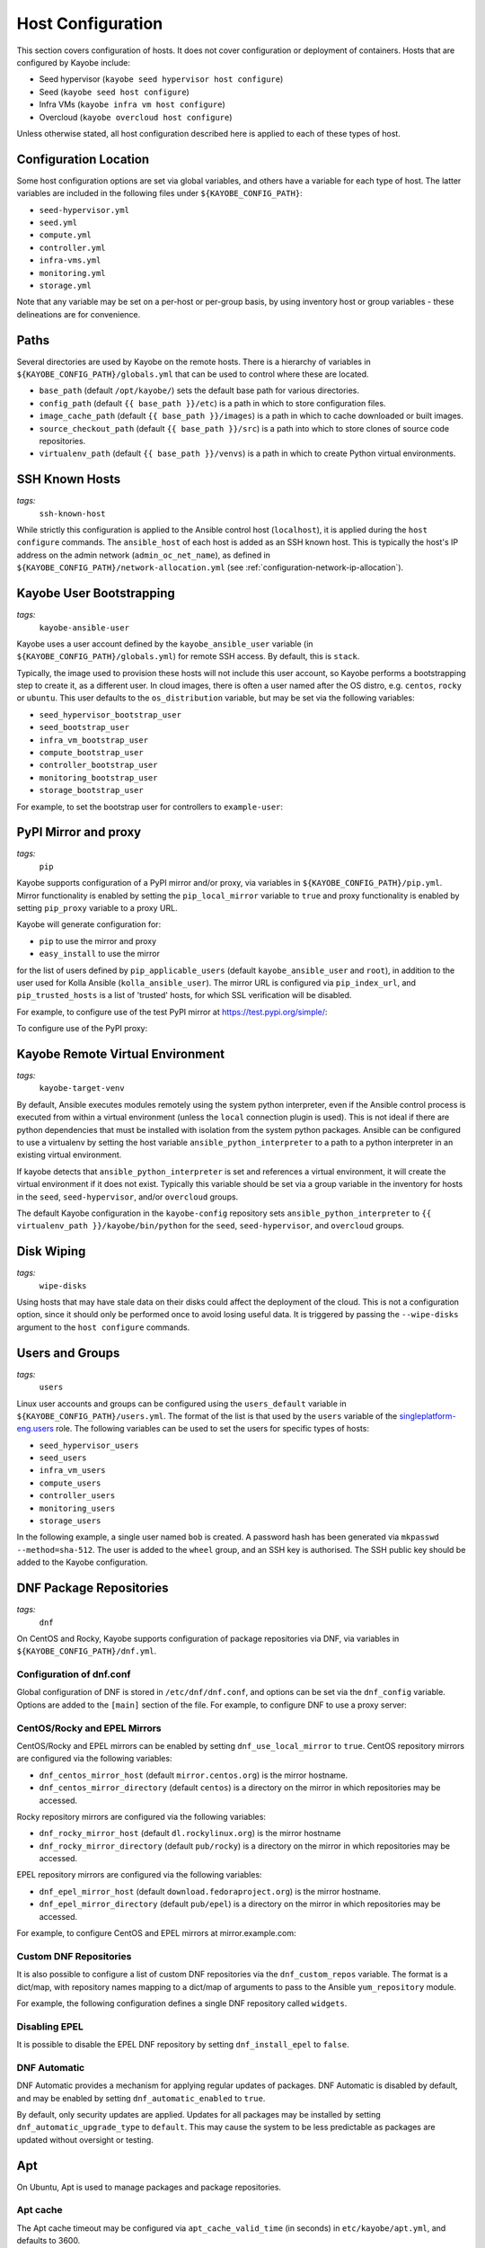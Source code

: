 .. _configuration-hosts:

==================
Host Configuration
==================

This section covers configuration of hosts. It does not cover configuration or
deployment of containers. Hosts that are configured by Kayobe include:

* Seed hypervisor (``kayobe seed hypervisor host configure``)
* Seed (``kayobe seed host configure``)
* Infra VMs (``kayobe infra vm host configure``)
* Overcloud (``kayobe overcloud host configure``)

Unless otherwise stated, all host configuration described here is applied to
each of these types of host.

.. seealso:: Ansible tags for limiting the scope of Kayobe commands are
             included under the relevant sections of this page
             (for more information see :ref:`usage-tags`).

Configuration Location
======================

Some host configuration options are set via global variables, and others have a
variable for each type of host. The latter variables are included in the
following files under ``${KAYOBE_CONFIG_PATH}``:

* ``seed-hypervisor.yml``
* ``seed.yml``
* ``compute.yml``
* ``controller.yml``
* ``infra-vms.yml``
* ``monitoring.yml``
* ``storage.yml``

Note that any variable may be set on a per-host or per-group basis, by using
inventory host or group variables - these delineations are for convenience.

Paths
=====

Several directories are used by Kayobe on the remote hosts. There is a
hierarchy of variables in ``${KAYOBE_CONFIG_PATH}/globals.yml`` that can be
used to control where these are located.

* ``base_path`` (default ``/opt/kayobe/``) sets the default base path for
  various directories.
* ``config_path`` (default ``{{ base_path }}/etc``) is a path in which to store
  configuration files.
* ``image_cache_path`` (default ``{{ base_path }}/images``) is a path in which
  to cache downloaded or built images.
* ``source_checkout_path`` (default ``{{ base_path }}/src``) is a path into
  which to store clones of source code repositories.
* ``virtualenv_path`` (default ``{{ base_path }}/venvs``) is a path in which to
  create Python virtual environments.

SSH Known Hosts
===============
*tags:*
  | ``ssh-known-host``

While strictly this configuration is applied to the Ansible control host
(``localhost``), it is applied during the ``host configure`` commands.
The ``ansible_host`` of each host is added as an SSH known host. This is
typically the host's IP address on the admin network (``admin_oc_net_name``),
as defined in ``${KAYOBE_CONFIG_PATH}/network-allocation.yml`` (see
:ref:`configuration-network-ip-allocation`).

Kayobe User Bootstrapping
=========================
*tags:*
  | ``kayobe-ansible-user``

Kayobe uses a user account defined by the ``kayobe_ansible_user`` variable (in
``${KAYOBE_CONFIG_PATH}/globals.yml``) for remote SSH access. By default, this
is ``stack``.

Typically, the image used to provision these hosts will not include this user
account, so Kayobe performs a bootstrapping step to create it, as a different
user. In cloud images, there is often a user named after the OS distro, e.g.
``centos``, ``rocky`` or ``ubuntu``. This user defaults to the
``os_distribution`` variable, but may be set via the following variables:

* ``seed_hypervisor_bootstrap_user``
* ``seed_bootstrap_user``
* ``infra_vm_bootstrap_user``
* ``compute_bootstrap_user``
* ``controller_bootstrap_user``
* ``monitoring_bootstrap_user``
* ``storage_bootstrap_user``

For example, to set the bootstrap user for controllers to ``example-user``:

.. code-block:: yaml
   :caption: ``controllers.yml``

   controller_bootstrap_user: example-user

PyPI Mirror and proxy
=====================
*tags:*
  | ``pip``

Kayobe supports configuration of a PyPI mirror and/or proxy, via variables in
``${KAYOBE_CONFIG_PATH}/pip.yml``.
Mirror functionality is enabled by setting the ``pip_local_mirror`` variable to
``true`` and proxy functionality is enabled by setting ``pip_proxy`` variable
to a proxy URL.

Kayobe will generate configuration for:

* ``pip`` to use the mirror and proxy
* ``easy_install`` to use the mirror

for the list of users defined by ``pip_applicable_users`` (default
``kayobe_ansible_user`` and ``root``), in addition to the user used for Kolla
Ansible (``kolla_ansible_user``). The mirror URL is configured via
``pip_index_url``, and ``pip_trusted_hosts`` is a list of 'trusted' hosts, for
which SSL verification will be disabled.

For example, to configure use of the test PyPI mirror at
https://test.pypi.org/simple/:

.. code-block:: yaml
   :caption: ``pip.yml``

   pip_local_mirror: true
   pip_index_url: https://test.pypi.org/simple/

To configure use of the PyPI proxy:

.. code-block:: yaml
   :caption: ``pip.yml``

   pip_proxy: http://your_proxy_server:3128


Kayobe Remote Virtual Environment
=================================
*tags:*
  | ``kayobe-target-venv``

By default, Ansible executes modules remotely using the system python
interpreter, even if the Ansible control process is executed from within a
virtual environment (unless the ``local`` connection plugin is used).
This is not ideal if there are python dependencies that must be installed
with isolation from the system python packages. Ansible can be configured to
use a virtualenv by setting the host variable ``ansible_python_interpreter``
to a path to a python interpreter in an existing virtual environment.

If kayobe detects that ``ansible_python_interpreter`` is set and references a
virtual environment, it will create the virtual environment if it does not
exist. Typically this variable should be set via a group variable in the
inventory for hosts in the ``seed``, ``seed-hypervisor``, and/or ``overcloud``
groups.

The default Kayobe configuration in the ``kayobe-config`` repository sets
``ansible_python_interpreter`` to ``{{ virtualenv_path }}/kayobe/bin/python``
for the ``seed``, ``seed-hypervisor``, and ``overcloud`` groups.

Disk Wiping
===========
*tags:*
  | ``wipe-disks``

Using hosts that may have stale data on their disks could affect the deployment
of the cloud. This is not a configuration option, since it should only be
performed once to avoid losing useful data. It is triggered by passing the
``--wipe-disks`` argument to the ``host configure`` commands.

Users and Groups
================
*tags:*
  | ``users``

Linux user accounts and groups can be configured using the ``users_default``
variable in ``${KAYOBE_CONFIG_PATH}/users.yml``. The format of the list is
that used by the ``users`` variable of the `singleplatform-eng.users
<https://galaxy.ansible.com/singleplatform-eng/users>`__ role.  The following
variables can be used to set the users for specific types of hosts:

* ``seed_hypervisor_users``
* ``seed_users``
* ``infra_vm_users``
* ``compute_users``
* ``controller_users``
* ``monitoring_users``
* ``storage_users``

In the following example, a single user named ``bob`` is created. A password
hash has been generated via ``mkpasswd --method=sha-512``. The user is added to
the ``wheel`` group, and an SSH key is authorised. The SSH public key should be
added to the Kayobe configuration.

.. code-block:: yaml
   :caption: ``users.yml``

   users_default:
    - username: bob
      name: Bob
      password: "$6$wJt9MLWrHlWN8$oXJHbdaslm9guD5EC3Dry1mphuqF9NPeQ43OXk3cXZa2ze/F9FOTxm2KvvDkbdxBDs7ouwdiLTUJ1Ff40.cFU."
      groups:
        - wheel
      append: True
      ssh_key:
        - "{{ lookup('file', kayobe_config_path ~ '/ssh-keys/id_rsa_bob.pub') }}"

DNF Package Repositories
========================
*tags:*
  | ``dnf``

On CentOS and Rocky, Kayobe supports configuration of package repositories via
DNF, via variables in ``${KAYOBE_CONFIG_PATH}/dnf.yml``.

Configuration of dnf.conf
-------------------------

Global configuration of DNF is stored in ``/etc/dnf/dnf.conf``, and options can
be set via the ``dnf_config`` variable. Options are added to the ``[main]``
section of the file. For example, to configure DNF to use a proxy server:

.. code-block:: yaml
   :caption: ``dnf.yml``

   dnf_config:
     proxy: https://proxy.example.com

CentOS/Rocky and EPEL Mirrors
-----------------------------

CentOS/Rocky and EPEL mirrors can be enabled by setting
``dnf_use_local_mirror`` to ``true``. CentOS repository mirrors are configured
via the following variables:

* ``dnf_centos_mirror_host`` (default ``mirror.centos.org``) is the mirror
  hostname.
* ``dnf_centos_mirror_directory`` (default ``centos``) is a directory on the
  mirror in which repositories may be accessed.

Rocky repository mirrors are configured via the following variables:

* ``dnf_rocky_mirror_host`` (default ``dl.rockylinux.org``) is the mirror
  hostname
* ``dnf_rocky_mirror_directory`` (default ``pub/rocky``) is a directory on the
  mirror in which repositories may be accessed.

EPEL repository mirrors are configured via the following variables:

* ``dnf_epel_mirror_host`` (default ``download.fedoraproject.org``) is the
  mirror hostname.
* ``dnf_epel_mirror_directory`` (default ``pub/epel``) is a directory on the
  mirror in which repositories may be accessed.

For example, to configure CentOS and EPEL mirrors at mirror.example.com:

.. code-block:: yaml
   :caption: ``dnf.yml``

   dnf_use_local_mirror: true
   dnf_centos_mirror_host: mirror.example.com
   dnf_epel_mirror_host: mirror.example.com

Custom DNF Repositories
-----------------------

It is also possible to configure a list of custom DNF repositories via the
``dnf_custom_repos`` variable. The format is a dict/map, with repository names
mapping to a dict/map of arguments to pass to the Ansible ``yum_repository``
module.

For example, the following configuration defines a single DNF repository called
``widgets``.

.. code-block:: yaml
   :caption: ``dnf.yml``

   dnf_custom_repos:
     widgets:
       baseurl: http://example.com/repo
       file: widgets
       gpgkey: http://example.com/gpgkey
       gpgcheck: yes

Disabling EPEL
--------------

It is possible to disable the EPEL DNF repository by setting
``dnf_install_epel`` to ``false``.

DNF Automatic
-------------

DNF Automatic provides a mechanism for applying regular updates of packages.
DNF Automatic is disabled by default, and may be enabled by setting
``dnf_automatic_enabled`` to ``true``.

.. code-block:: yaml
   :caption: ``dnf.yml``

   dnf_automatic_enabled:  true

By default, only security updates are applied. Updates for all packages may be
installed by setting ``dnf_automatic_upgrade_type`` to ``default``. This may
cause the system to be less predictable as packages are updated without
oversight or testing.

Apt
===

On Ubuntu, Apt is used to manage packages and package repositories.

Apt cache
---------

The Apt cache timeout may be configured via ``apt_cache_valid_time`` (in
seconds) in ``etc/kayobe/apt.yml``, and defaults to 3600.

Apt proxy
---------

Apt can be configured to use a proxy via ``apt_proxy_http`` and
``apt_proxy_https`` in ``etc/kayobe/apt.yml``. These should be set to the full
URL of the relevant proxy (e.g. ``http://squid.example.com:3128``).

Apt configuration
-----------------

Arbitrary global configuration options for Apt may be defined via the
``apt_config`` variable in ``etc/kayobe/apt.yml`` since the Yoga release. The
format is a list, with each item mapping to a dict/map with the following
items:

* ``content``: free-form configuration file content
* ``filename``: name of a file in ``/etc/apt/apt.conf.d/`` in which to write
  the configuration

The default of ``apt_config`` is an empty list.

For example, the following configuration tells Apt to use 2 attempts when
downloading packages:

.. code-block:: yaml

   apt_config:
     - content: |
         Acquire::Retries 1;
       filename: 99retries

Apt repositories
----------------

Kayobe supports configuration of custom Apt repositories via the
``apt_repositories`` variable in ``etc/kayobe/apt.yml`` since the Yoga release.
The format is a list, with each item mapping to a dict/map with the following
items:

* ``types``: whitespace-separated list of repository types, e.g. ``deb`` or
  ``deb-src`` (optional, default is ``deb``)
* ``url``: URL of the repository
* ``suites``: whitespace-separated list of suites, e.g. ``focal`` (optional,
  default is ``ansible_facts.distribution_release``)
* ``components``: whitespace-separated list of components, e.g. ``main``
  (optional, default is ``main``)
* ``signed_by``: whitespace-separated list of names of GPG keyring files in
  ``apt_keys_path`` (optional, default is unset)
* ``architecture``: whitespace-separated list of architectures that will be used
  (optional, default is unset)

The default of ``apt_repositories`` is an empty list.

For example, the following configuration defines a single Apt repository:

.. code-block:: yaml
   :caption: ``apt.yml``

   apt_repositories:
     - types: deb
       url: https://example.com/repo
       suites: focal
       components: all

In the following example, the Ubuntu Focal 20.04 repositories are consumed from
a local package mirror. The ``apt_disable_sources_list`` variable is set to
``true``, which disables all repositories in ``/etc/apt/sources.list``,
including the default Ubuntu ones.

.. code-block:: yaml
   :caption: ``apt.yml``

   apt_repositories:
     - url: http://mirror.example.com/ubuntu/
       suites: focal focal-updates
       components: main restricted universe multiverse
     - url: http://mirror.example.com/ubuntu/
       suites: focal-security
       components: main restricted universe multiverse

   apt_disable_sources_list: true

Apt keys
--------

Some repositories may be signed by a key that is not one of Apt's trusted keys.
Kayobe avoids the use of the deprecated ``apt-key`` utility, and instead allows
keys to be downloaded to a directory. This enables repositories to use the
``SignedBy`` option to state that they are signed by a specific key. This
approach is more secure than using globally trusted keys.

Keys to be downloaded are defined by the ``apt_keys`` variable. The format is a
list, with each item mapping to a dict/map with the following items:

* ``url``: URL of key
* ``filename``: Name of a file in which to store the downloaded key in
  ``apt_keys_path``. The extension should be ``.asc`` for ASCII-armoured keys,
  or ``.gpg`` otherwise.

The default value of ``apt_keys`` is an empty list.

In the following example, a key is downloaded, and a repository is configured
that is signed by the key.

.. code-block:: yaml
   :caption: ``apt.yml``

   apt_keys:
     - url: https://example.com/GPG-key
       filename: example-key.asc

   apt_repositories:
     - types: deb
       url: https://example.com/repo
       suites: focal
       components: all
       signed_by: example-key.asc

Development tools
=================
*tags:*
  | ``dev-tools``

Development tools (additional OS packages) can be configured to be installed
on hosts. By default Ddvelopment tools are installed on all
``seed-hypervisor``, ``seed``, ``overcloud`` and ``infra-vms`` hosts.

The following variables can be used to set which packages to install:

* ``dev_tools_packages_default``: The list of packages installed by default.
  (default is: ``bash-completion``, ``tcpdump`` and ``vim``)
* ``dev_tools_packages_extra``: The list of additional packages installed
  alongside default packages. (default is an empty list)

In the following example, the list of default packages to be installed on all
hosts is modified to replace ``vim`` with ``emacs``. The ``bridge-utils``
package is added to all ``overcloud`` hosts:

.. code-block:: yaml
   :caption: ``dev-tools.yml``

   dev_tools_packages_default:
     - bash-completion
     - emacs
     - tcpdump

.. code-block:: yaml
   :caption: ``inventory/group_vars/overcloud/dev-tools``

   dev_tools_packages_extra:
     - bridge-utils

SELinux
=======
*tags:*
  | ``disable-selinux``

.. note:: SELinux applies to CentOS and Rocky systems only.

SELinux is not supported by Kolla Ansible currently, so it is disabled by
Kayobe. If necessary, Kayobe will reboot systems in order to apply a change to
the SELinux configuration. The timeout for waiting for systems to reboot is
``disable_selinux_reboot_timeout``. Alternatively, the reboot may be avoided by
setting ``disable_selinux_do_reboot`` to ``false``.

Network Configuration
=====================
*tags:*
  | ``network``

Configuration of host networking is covered in depth in
:ref:`configuration-network`.

Firewalld
=========
*tags:*
  | ``firewall``

Firewalld can be used to provide a firewall on supported systems. Since the
Xena release, Kayobe provides support for enabling or disabling firewalld, as
well as defining zones and rules.
Since the Zed 13.0.0 release, Kayobe added support for configuring firewalld on
Ubuntu systems.

The following variables can be used to set whether to enable firewalld:

* ``seed_hypervisor_firewalld_enabled``
* ``seed_firewalld_enabled``
* ``infra_vm_firewalld_enabled``
* ``compute_firewalld_enabled``
* ``controller_firewalld_enabled``
* ``monitoring_firewalld_enabled``
* ``storage_firewalld_enabled``

When firewalld is enabled, the following variables can be used to configure a
list of zones to create. Each item is a dict containing a ``zone`` item:

* ``seed_hypervisor_firewalld_zones``
* ``seed_firewalld_zones``
* ``infra_vm_firewalld_zones``
* ``compute_firewalld_zones``
* ``controller_firewalld_zones``
* ``monitoring_firewalld_zones``
* ``storage_firewalld_zones``

The following variables can be used to set a default zone. The default is
unset, in which case the default zone will not be changed:

* ``seed_hypervisor_firewalld_default_zone``
* ``seed_firewalld_default_zone``
* ``infra_vm_firewalld_default_zone``
* ``compute_firewalld_default_zone``
* ``controller_firewalld_default_zone``
* ``monitoring_firewalld_default_zone``
* ``storage_firewalld_default_zone``

The following variables can be used to set a list of rules to apply. Each item
is a dict containing arguments to pass to the ``firewalld`` module. Arguments
are omitted if not provided, with the following exceptions: ``offline``
(default ``true``), ``permanent`` (default ``true``), ``state`` (default
``enabled``):

* ``seed_hypervisor_firewalld_rules``
* ``seed_firewalld_rules``
* ``infra_vm_firewalld_rules``
* ``compute_firewalld_rules``
* ``controller_firewalld_rules``
* ``monitoring_firewalld_rules``
* ``storage_firewalld_rules``

In the following example, firewalld is enabled on controllers. ``public`` and
``internal`` zones are created, with their default rules disabled. TCP port
8080 is open in the ``internal`` zone, and the ``http`` service is open in the
``public`` zone:

.. code-block:: yaml

   controller_firewalld_enabled: true

   controller_firewalld_zones:
     - zone: public
     - zone: internal

   controller_firewalld_rules:
     # Disable default rules in internal zone.
     - service: dhcpv6-client
       state: disabled
       zone: internal
     - service: samba-client
       state: disabled
       zone: internal
     - service: ssh
       state: disabled
       zone: internal
     # Disable default rules in public zone.
     - service: dhcpv6-client
       state: disabled
       zone: public
     - service: ssh
       state: disabled
       zone: public
     # Enable TCP port 8080 in internal zone.
     - port: 8080/tcp
       zone: internal
     # Enable the HTTP service in the public zone.
     - service: http
       zone: public

.. _configuration-hosts-tuned:

Tuned
=====
*tags:*
  | ``tuned``

.. note:: Tuned configuration only supports CentOS/Rocky systems for now.

Built-in ``tuned`` profiles can be applied to hosts. The following variables
can be used to set a ``tuned`` profile to specific types of hosts:

* ``seed_hypervisor_tuned_active_builtin_profile``
* ``seed_tuned_active_builtin_profile``
* ``compute_tuned_active_builtin_profile``
* ``controller_tuned_active_builtin_profile``
* ``monitoring_tuned_active_builtin_profile``
* ``storage_tuned_active_builtin_profile``
* ``infra_vm_tuned_active_builtin_profile``

By default, Kayobe applies a ``tuned`` profile matching the role of each host
in the system:

* seed hypervisor: ``virtual-host``
* seed: ``virtual-guest``
* infrastructure VM: ``virtual-guest``
* compute: ``virtual-host``
* controllers: ``throughput-performance``
* monitoring: ``throughput-performance``
* storage: ``throughput-performance``

For example, to change the ``tuned`` profile of controllers to
``network-throughput``:

.. code-block:: yaml
   :caption: ``controllers.yml``

   controller_tuned_active_builtin_profile: network-throughput

Sysctls
=======
*tags:*
  | ``sysctl``

Arbitrary ``sysctl`` configuration can be applied to hosts. The variable format
is a dict/map, mapping parameter names to their required values. The following
variables can be used to set ``sysctl`` configuration specific types of hosts:

* ``seed_hypervisor_sysctl_parameters``
* ``seed_sysctl_parameters``
* ``infra_vm_sysctl_parameters``
* ``compute_sysctl_parameters``
* ``controller_sysctl_parameters``
* ``monitoring_sysctl_parameters``
* ``storage_sysctl_parameters``

For example, to set the ``net.ipv4.ip_forward`` parameter to ``1`` on controllers:

.. code-block:: yaml
   :caption: ``controllers.yml``

   controller_sysctl_parameters:
     net.ipv4.ip_forward: 1

IP routing and Source NAT
=========================
*tags:*
  | ``ip-routing``
  | ``snat``

IP routing and source NAT (SNAT) can be configured on the seed host, which
allows it to be used as a default gateway for overcloud hosts. This is disabled
by default since the Xena 11.0.0 release, and may be enabled by setting
``seed_enable_snat`` to ``true`` in ``${KAYOBE_CONFIG_PATH}/seed.yml``.

The seed-hypervisor host also can be configured the same way to be used as a
default gateway. This is disabled by default too, and may be enabled by setting
``seed_hypervisor_enable_snat`` to ``true``
in ``${KAYOBE_CONFIG_PATH}/seed-hypervisor.yml``.

Disable cloud-init
==================
*tags:*
  | ``disable-cloud-init``

cloud-init is a popular service for performing system bootstrapping. If you are
not using cloud-init, this section can be skipped.

If using the seed's Bifrost service to provision the control plane hosts, the
use of cloud-init may be configured via the ``kolla_bifrost_dib_init_element``
variable.

cloud-init searches for network configuration in order of increasing
precedence; each item overriding the previous.  In some cases, on subsequent
boots cloud-init can automatically reconfigure network interfaces and cause
some issues in network configuration. To disable cloud-init from running after
the initial server bootstrapping, set ``disable_cloud_init`` to ``true`` in
``${KAYOBE_CONFIG_PATH}/overcloud.yml``.

Disable Glean
=============
*tags:*
  | ``disable-glean``

The ``glean`` service can be used to perform system bootstrapping, serving a
similar role to ``cloud-init``. If you are not using ``glean``, this section
can be skipped.

If using the seed's Bifrost service to provision the control plane hosts, the
use of ``glean`` may be configured via the ``kolla_bifrost_dib_init_element``
variable.

After the initial server bootstrapping, the glean service can cause problems as
it attempts to enable all network interfaces, which can lead to timeouts while
booting. To avoid this, the ``glean`` service is disabled. Additionally, any
network interface configuration files generated by ``glean`` and not
overwritten by Kayobe are removed.

Timezone
========
*tags:*
  | ``timezone``

The timezone can be configured via the ``timezone`` variable in
``${KAYOBE_CONFIG_PATH}/time.yml``. The value must be a valid Linux
timezone. For example:

.. code-block:: yaml
   :caption: ``time.yml``

   timezone: Europe/London

NTP
===
*tags:*
  | ``ntp``

Kayobe will configure `Chrony <https://chrony.tuxfamily.org/>`__ on all hosts in the
``ntp`` group. The default hosts in this group are:

.. code-block:: ini

    [ntp:children]
    # Kayobe will configure Chrony on members of this group.
    seed
    seed-hypervisor
    overcloud

This provides a flexible way to opt in or out of having kayobe manage
the NTP service.

Variables
---------

Network Time Protocol (NTP) may be configured via variables in
``${KAYOBE_CONFIG_PATH}/time.yml``. The list of NTP servers is
configured via ``chrony_ntp_servers``, and by default the ``pool.ntp.org``
servers are used.

Internally, kayobe uses the the `mrlesmithjr.chrony
<https://galaxy.ansible.com/mrlesmithjr/chrony>`__ Ansible role. Rather than
maintain a mapping between the ``kayobe`` and ``mrlesmithjr.chrony`` worlds, all
variables are simply passed through. This means you can use all variables that
the role defines. For example to change ``chrony_maxupdateskew`` and override
the kayobe defaults for ``chrony_ntp_servers``:

.. code-block:: yaml
   :caption: ``time.yml``

   chrony_ntp_servers:
     - server: 0.debian.pool.ntp.org
       options:
         - option: iburst
         - option: minpoll
           val: 8
   chrony_maxupdateskew: 150.0

Software RAID
=============
*tags:*
  | ``mdadm``

While it is possible to use RAID directly with LVM, some operators may prefer
the userspace tools provided by ``mdadm`` or may have existing software RAID
arrays they want to manage with Kayobe.

Software RAID arrays may be configured via the ``mdadm_arrays`` variable. For
convenience, this is mapped to the following variables:

* ``seed_hypervisor_mdadm_arrays``
* ``seed_mdadm_arrays``
* ``infra_vm_mdadm_arrays``
* ``compute_mdadm_arrays``
* ``controller_mdadm_arrays``
* ``monitoring_mdadm_arrays``
* ``storage_mdadm_arrays``

The format of these variables is as defined by the ``mdadm_arrays`` variable of
the `mrlesmithjr.mdadm <https://galaxy.ansible.com/mrlesmithjr/mdadm>`__
Ansible role.

For example, to configure two of the seed's disks as a RAID1 ``mdadm`` array
available as ``/dev/md0``:

.. code-block:: yaml
   :caption: ``seed.yml``

   seed_mdadm_arrays:
     - name: md0
       devices:
         - /dev/sdb
         - /dev/sdc
       level: '1'
       state: present

.. _configuration-hosts-encryption:

Encryption
==========
*tags:*
  | ``luks``

Encrypted block devices may be configured via the ``luks_devices`` variable. For
convenience, this is mapped to the following variables:

* ``seed_hypervisor_luks_devices``
* ``seed_luks_devices``
* ``infra_vm_luks_devices``
* ``compute_luks_devices``
* ``controller_luks_devices``
* ``monitoring_luks_devices``
* ``storage_luks_devices``

The format of these variables is as defined by the ``luks_devices`` variable of
the `stackhpc.luks <https://galaxy.ansible.com/stackhpc/luks>`__
Ansible role.

For example, to encrypt the software raid device, ``/dev/md0``, on the seed, and make it
available as ``/dev/mapper/md0crypt``

.. code-block:: yaml
   :caption: ``seed.yml``

   seed_luks_devices:
     - name: md0crypt
       device: /dev/md0

..  note::

    It is not yet possible to encrypt the root device.

.. _configuration-hosts-lvm:

LVM
===
*tags:*
  | ``lvm``

Logical Volume Manager (LVM) physical volumes, volume groups, and logical
volumes may be configured via the ``lvm_groups`` variable. For convenience,
this is mapped to the following variables:

* ``seed_hypervisor_lvm_groups``
* ``seed_lvm_groups``
* ``infra_vm_lvm_groups``
* ``compute_lvm_groups``
* ``controller_lvm_groups``
* ``monitoring_lvm_groups``
* ``storage_lvm_groups``

The format of these variables is as defined by the ``lvm_groups`` variable of
the `mrlesmithjr.manage_lvm
<https://galaxy.ansible.com/mrlesmithjr/manage_lvm>`__ Ansible role.

LVM for libvirt
---------------

LVM is not configured by default on the seed hypervisor. It is possible to
configure LVM to provide storage for a ``libvirt`` storage pool, typically
mounted at ``/var/lib/libvirt/images``.

To use this configuration, set the ``seed_hypervisor_lvm_groups`` variable to
``"{{ seed_hypervisor_lvm_groups_with_data }}"`` and provide a list of disks
via the ``seed_hypervisor_lvm_group_data_disks`` variable.

LVM for Docker
--------------

.. note::

   In Train and earlier releases of Kayobe, the ``data`` volume group was
   always enabled by default.

If the ``devicemapper`` Docker storage driver is in use, the default LVM
configuration is optimised for it.  The ``devicemapper`` driver requires a thin
provisioned LVM volume. A second logical volume is used for storing Docker
volume data, mounted at ``/var/lib/docker/volumes``. Both logical volumes are
created from a single ``data`` volume group.

This configuration is enabled by the following variables, which default to
``true`` if the ``devicemapper`` driver is in use or ``false`` otherwise:

* ``compute_lvm_group_data_enabled``
* ``controller_lvm_group_data_enabled``
* ``seed_lvm_group_data_enabled``
* ``infra_vm_lvm_group_data_enabled``
* ``storage_lvm_group_data_enabled``

These variables can be set to ``true`` to enable the data volume group if the
``devicemapper`` driver is not in use. This may be useful where the
``docker-volumes`` logical volume is required.

To use this configuration, a list of disks must be configured via the following
variables:

* ``seed_lvm_group_data_disks``
* ``infra_vm_lvm_group_data_disks``
* ``compute_lvm_group_data_disks``
* ``controller_lvm_group_data_disks``
* ``monitoring_lvm_group_data_disks``
* ``storage_lvm_group_data_disks``

For example, to configure two of the seed's disks for use by LVM:

.. code-block:: yaml
   :caption: ``seed.yml``

   seed_lvm_group_data_disks:
     - /dev/sdb
     - /dev/sdc

The Docker volumes LVM volume is assigned a size given by the following
variables, with a default value of 75% (of the volume group's capacity):

* ``seed_lvm_group_data_lv_docker_volumes_size``
* ``infra_vm_lvm_group_data_lv_docker_volumes_size``
* ``compute_lvm_group_data_lv_docker_volumes_size``
* ``controller_lvm_group_data_lv_docker_volumes_size``
* ``monitoring_lvm_group_data_lv_docker_volumes_size``
* ``storage_lvm_group_data_lv_docker_volumes_size``

If using a Docker storage driver other than ``devicemapper``, the remaining 25%
of the volume group can be used for Docker volume data. In this case, the LVM
volume's size can be increased to 100%:

.. code-block:: yaml
   :caption: ``controllers.yml``

   controller_lvm_group_data_lv_docker_volumes_size: 100%

If using a Docker storage driver other than ``devicemapper``, it is possible to
avoid using LVM entirely, thus avoiding the requirement for multiple disks. In
this case, set the appropriate ``<host>_lvm_groups`` variable to an empty list:

.. code-block:: yaml
   :caption: ``storage.yml``

   storage_lvm_groups: []

Custom LVM
----------

To define additional logical logical volumes in the default ``data`` volume
group, modify one of the following variables:

* ``seed_lvm_group_data_lvs``
* ``infra_vm_lvm_group_data_lvs``
* ``compute_lvm_group_data_lvs``
* ``controller_lvm_group_data_lvs``
* ``monitoring_lvm_group_data_lvs``
* ``storage_lvm_group_data_lvs``

Include the variable ``<host>_lvm_group_data_lv_docker_volumes`` in the list to
include the LVM volume for Docker volume data:

.. code-block:: yaml
   :caption: ``monitoring.yml``

   monitoring_lvm_group_data_lvs:
     - "{{ monitoring_lvm_group_data_lv_docker_volumes }}"
     - lvname: other-vol
       size: 1%
       create: true
       filesystem: ext4
       mount: true
       mntp: /path/to/mount

It is possible to define additional LVM volume groups via the following
variables:

* ``seed_lvm_groups_extra``
* ``infra_vm_lvm_groups_extra``
* ``compute_lvm_groups_extra``
* ``controller_lvm_groups_extra``
* ``monitoring_lvm_groups_extra``
* ``storage_lvm_groups_extra``

For example:

.. code-block:: yaml
   :caption: ``compute.yml``

   compute_lvm_groups_extra:
     - vgname: other-vg
       disks:
         - /dev/sdb
       create: true
       lvnames:
         - lvname: other-vol
           size: 100%FREE
           create: true
           mount: false

Alternatively, replace the entire volume group list via one of the
``<host>_lvm_groups`` variables to replace the default configuration with a
custom one.

.. code-block:: yaml
   :caption: ``controllers.yml``

   controller_lvm_groups:
     - vgname: only-vg
       disks: /dev/sdb
       create: true
       lvnames:
         - lvname: only-vol
           size: 100%
           create: true
           mount: false

Kolla-Ansible bootstrap-servers
===============================

Kolla Ansible provides some host configuration functionality via the
``bootstrap-servers`` command, which may be leveraged by Kayobe.

See the :kolla-ansible-doc:`Kolla Ansible documentation
<reference/deployment-and-bootstrapping/bootstrap-servers.html>`
for more information on the functions performed by this command, and how to
configure it.

Note that from the Ussuri release, Kayobe creates a user account for Kolla
Ansible rather than this being done by Kolla Ansible during
``bootstrap-servers``. See :ref:`configuration-kolla-ansible-user-creation` for
details.

Kolla-Ansible Remote Virtual Environment
========================================
*tags:*
  | ``kolla-ansible``
  | ``kolla-target-venv``

See :ref:`configuration-kolla-ansible-venv` for information about remote Python
virtual environments for Kolla Ansible.

.. _configuration-hosts-docker:

Docker Engine
=============
*tags:*
  | ``docker``

Docker engine configuration is applied by both Kayobe and Kolla Ansible (during
bootstrap-servers).

The ``docker_storage_driver`` variable sets the Docker storage driver, and by
default the ``overlay2`` driver is used. If using the ``devicemapper`` driver,
see :ref:`configuration-hosts-lvm` for information about configuring LVM for
Docker.

Various options are defined in ``${KAYOBE_CONFIG_PATH}/docker.yml``
for configuring the ``devicemapper`` storage.

A private Docker registry may be configured via ``docker_registry``, with a
Certificate Authority (CA) file configured via ``docker_registry_ca``.

To use one or more Docker Registry mirrors, use the ``docker_registry_mirrors``
variable.

If using an MTU other than 1500, ``docker_daemon_mtu`` can be used to configure
this. This setting does not apply to containers using ``net=host`` (as Kolla
Ansible's containers do), but may be necessary when building images.

Docker's live restore feature can be configured via
``docker_daemon_live_restore``, although it is disabled by default due to
issues observed.

Compute libvirt daemon
======================
*tags:*
  | ``libvirt-host``

.. note::

   This section is about the libvirt daemon on compute nodes, as opposed to the
   seed hypervisor.

Since Yoga, Kayobe provides support for deploying and configuring a libvirt
host daemon, as an alternative to the ``nova_libvirt`` container support by
Kolla Ansible. The host daemon is not used by default, but it is possible to
enable it by setting ``kolla_enable_nova_libvirt_container`` to ``false`` in
``$KAYOBE_CONFIG_PATH/kolla.yml``.

Migration of hosts from a containerised libvirt to host libvirt is currently
not supported.

The following options are available in ``$KAYOBE_CONFIG_PATH/compute.yml`` and
are relevant only when using the libvirt daemon rather than the
``nova_libvirt`` container:

``compute_libvirt_enabled``
    Whether to enable a host libvirt daemon. Default is true if
    ``kolla_enable_nova`` is ``true`` and
    ``kolla_enable_nova_libvirt_container`` is ``false``.
``compute_libvirt_conf_default``
    A dict of default configuration options to write to
    ``/etc/libvirt/libvirtd.conf``.
``compute_libvirt_conf_extra``
    A dict of additional configuration options to write to
    ``/etc/libvirt/libvirtd.conf``.
``compute_libvirt_conf``
    A dict of configuration options to write to ``/etc/libvirt/libvirtd.conf``.
    Default is a combination of ``compute_libvirt_conf_default`` and
    ``compute_libvirt_conf_extra``.
``compute_libvirtd_log_level``
    Numerical log level for libvirtd. Default is 3.
``compute_qemu_conf_default``
    A dict of default configuration options to write to
    ``/etc/libvirt/qemu.conf``.
``compute_qemu_conf_extra``
    A dict of additional configuration options to write to
    ``/etc/libvirt/qemu.conf``.
``compute_qemu_conf``
    A dict of configuration options to write to ``/etc/libvirt/qemu.conf``.
    Default is a combination of ``compute_qemu_conf_default`` and
    ``compute_qemu_conf_extra``.
``compute_libvirt_enable_sasl``
    Whether to enable libvirt SASL authentication.  Default is the same as
    ``compute_libvirt_tcp_listen``.
``compute_libvirt_sasl_password``
    libvirt SASL password. Default is unset. This must be defined when
    ``compute_libvirt_enable_sasl`` is ``true``.
``compute_libvirt_enable_tls``
    Whether to enable a libvirt TLS listener. Default is false.
``compute_libvirt_ceph_repo_install``
    Whether to install a Ceph package repository on CentOS and Rocky hosts.
    Default is ``true``.
``compute_libvirt_ceph_repo_release``
    Ceph package repository release to install on CentOS and Rocky hosts when
    ``compute_libvirt_ceph_repo_install`` is ``true``. Default is ``pacific``.

Example: custom libvirtd.conf
-----------------------------

To customise the libvirt daemon log output to send level 3 to the journal:

.. code-block:: yaml
   :caption: ``compute.yml``

   compute_libvirt_conf_extra:
     log_outputs: "3:journald"

Example: custom qemu.conf
-------------------------

To customise QEMU to avoid adding timestamps to logs:

.. code-block:: yaml
   :caption: ``compute.yml``

   compute_qemu_conf_extra:
     log_timestamp: 0

Example: SASL
-------------

SASL authentication is enabled by default.  This provides authentication for
TCP and TLS connections to the libvirt API. A password is required, and should
be encrypted using Ansible Vault.

.. code-block:: yaml
   :caption: ``compute.yml``

   compute_libvirt_sasl_password: !vault |
     $ANSIBLE_VAULT;1.1;AES256
     63363937303539373738356236393563636466313130633435353933613637343231303836343933
     3463623265653030323665383337376462363434396361320a653737376237353261303066616637
     66613562316533313632613433643537346463303363376664396661343835373033326261383065
     3731643633656636360a623534313665343066656161333866613338313266613465336332376463
     3234

Example: enabling libvirt TLS listener
--------------------------------------

To enable the libvirt TLS listener:

.. code-block:: yaml
   :caption: ``compute.yml``

   compute_libvirt_enable_tls: true

When the TLS listener is enabled, it is necessary to provide client, server and
CA certificates. The following files should be provided:

``cacert.pem``
    CA certificate used to sign client and server certificates.
``clientcert.pem``
    Client certificate.
``clientkey.pem``
    Client key.
``servercert.pem``
    Server certificate.
``serverkey.pem``
    Server key.

It is recommended to encrypt the key files using Ansible Vault.

The following paths are searched for these files:

* ``$KAYOBE_CONFIG_PATH/certificates/libvirt/{{ inventory_hostname }}/``
* ``$KAYOBE_CONFIG_PATH/certificates/libvirt/``

In this way, certificates may be generated for each host, or shared using
wildcard certificates.

If using Kayobe environments, certificates in the environment take precedence.

Kayobe makes the CA certificate and client certificate and key available to
Kolla Ansible, for use by the ``nova_compute`` service.

Example: disabling Ceph repository installation
-----------------------------------------------

On CentOS and Rocky hosts, a CentOS Storage SIG Ceph repository is installed
that provides more recent Ceph libraries than those available in CentOS/Rocky
AppStream.  This may be necessary when using Ceph for Cinder volumes or Nova
ephemeral block devices. In some cases, such as when using local package
mirrors, the upstream repository may not be appropriate. The installation of
the repository may be disabled as follows:

.. code-block:: yaml
   :caption: ``compute.yml``

   compute_libvirt_ceph_repo_install: false

Example: installing additional packages
---------------------------------------

In some cases it may be useful to install additional packages on compute hosts
for use by libvirt. The `stackhpc.libvirt-host
<https://galaxy.ansible.com/stackhpc/libvirt-host>`__ Ansible role supports
this via the ``libvirt_host_extra_daemon_packages`` variable. The variable
should be defined via group variables in the Ansible inventory, to avoid
applying the change to the seed hypervisor. For example, to install the
``trousers`` package used for accessing TPM hardware:

.. code-block:: yaml
   :caption: ``inventory/group_vars/compute/libvirt``

   libvirt_host_extra_daemon_packages:
     - trousers
